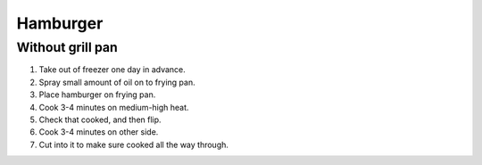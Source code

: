 Hamburger
=========

Without grill pan
-----------------

1) Take out of freezer one day in advance.
2) Spray small amount of oil on to frying pan.
3) Place hamburger on frying pan.
4) Cook 3-4 minutes on medium-high heat.
5) Check that cooked, and then flip.
6) Cook 3-4 minutes on other side.
7) Cut into it to make sure cooked all the way through.
